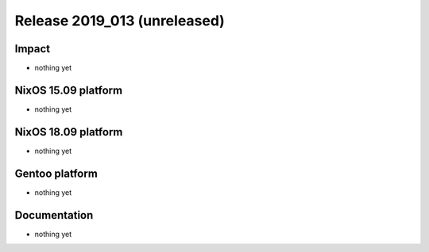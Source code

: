 .. XXX update on release :Publish Date: YYYY-MM-DD

Release 2019_013 (unreleased)
-----------------------------

Impact
^^^^^^

* nothing yet


NixOS 15.09 platform
^^^^^^^^^^^^^^^^^^^^

* nothing yet


NixOS 18.09 platform
^^^^^^^^^^^^^^^^^^^^

* nothing yet


Gentoo platform
^^^^^^^^^^^^^^^

* nothing yet


Documentation
^^^^^^^^^^^^^

* nothing yet


.. vim: set spell spelllang=en:
